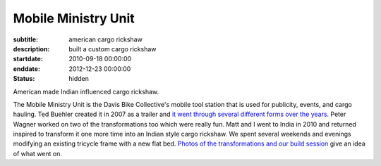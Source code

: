 ====================
Mobile Ministry Unit
====================

:subtitle: american cargo rickshaw
:description: built a custom cargo rickshaw
:startdate: 2010-09-18 00:00:00
:enddate: 2012-12-23 00:00:00
:status: hidden

.. image:: {{ media_url('images/mmu.jpg') }}
   :class: img-rounded

American made Indian influenced cargo rickshaw.

The Mobile Ministry Unit is the Davis Bike Collective's mobile tool station
that is used for publicity, events, and cargo hauling. Ted Buehler created it
in 2007 as a trailer and `it went through several different forms over the
years <http://daviswiki.org/Bike_Church/Mobile_Ministry_Unit>`_. Peter Wagner
worked on two of the transformations too which were really fun. Matt and I went
to India in 2010 and returned inspired to transform it one more time into an
Indian style cargo rickshaw. We spent several weekends and evenings modifying
an existing tricycle frame with a new flat bed. `Photos of the transformations
and our build session
<https://plus.google.com/photos/110966557175293116547/albums/5826502831617074593>`_
give an idea of what went on.
